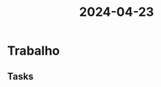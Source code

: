 :PROPERTIES:
:ID:       75bfcef0-763f-4590-b90c-7c6a2dcc6d37
:END:
#+title: 2024-04-23
* Trabalho
** Tasks
